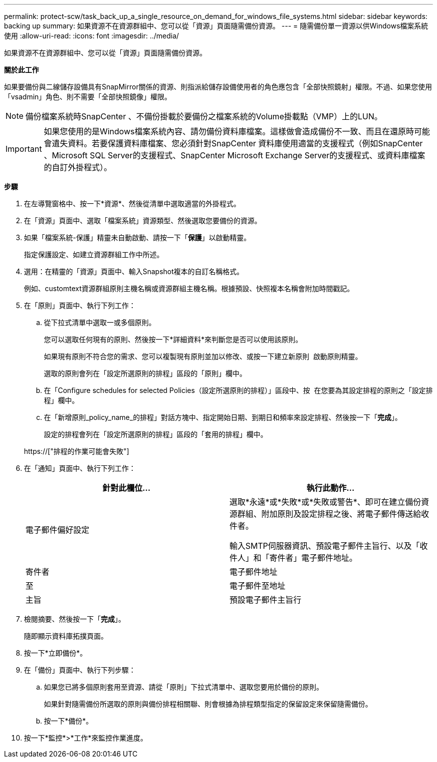 ---
permalink: protect-scw/task_back_up_a_single_resource_on_demand_for_windows_file_systems.html 
sidebar: sidebar 
keywords: backing up 
summary: 如果資源不在資源群組中、您可以從「資源」頁面隨需備份資源。 
---
= 隨需備份單一資源以供Windows檔案系統使用
:allow-uri-read: 
:icons: font
:imagesdir: ../media/


[role="lead"]
如果資源不在資源群組中、您可以從「資源」頁面隨需備份資源。

*關於此工作*

如果要備份與二線儲存設備具有SnapMirror關係的資源、則指派給儲存設備使用者的角色應包含「全部快照鏡射」權限。不過、如果您使用「vsadmin」角色、則不需要「全部快照鏡像」權限。


NOTE: 備份檔案系統時SnapCenter 、不備份掛載於要備份之檔案系統的Volume掛載點（VMP）上的LUN。


IMPORTANT: 如果您使用的是Windows檔案系統內容、請勿備份資料庫檔案。這樣做會造成備份不一致、而且在還原時可能會遺失資料。若要保護資料庫檔案、您必須針對SnapCenter 資料庫使用適當的支援程式（例如SnapCenter 、Microsoft SQL Server的支援程式、SnapCenter Microsoft Exchange Server的支援程式、或資料庫檔案的自訂外掛程式）。

*步驟*

. 在左導覽窗格中、按一下*資源*、然後從清單中選取適當的外掛程式。
. 在「資源」頁面中、選取「檔案系統」資源類型、然後選取您要備份的資源。
. 如果「檔案系統-保護」精靈未自動啟動、請按一下「*保護*」以啟動精靈。
+
指定保護設定、如建立資源群組工作中所述。

. 選用：在精靈的「資源」頁面中、輸入Snapshot複本的自訂名稱格式。
+
例如、customtext資源群組原則主機名稱或資源群組主機名稱。根據預設、快照複本名稱會附加時間戳記。

. 在「原則」頁面中、執行下列工作：
+
.. 從下拉式清單中選取一或多個原則。
+
您可以選取任何現有的原則、然後按一下*詳細資料*來判斷您是否可以使用該原則。

+
如果現有原則不符合您的需求、您可以複製現有原則並加以修改、或按一下建立新原則 image:../media/add_policy_from_resourcegroup.gif[""] 啟動原則精靈。

+
選取的原則會列在「設定所選原則的排程」區段的「原則」欄中。

.. 在「Configure schedules for selected Policies（設定所選原則的排程）」區段中、按 image:../media/add_policy_from_resourcegroup.gif[""] 在您要為其設定排程的原則之「設定排程」欄中。
.. 在「新增原則_policy_name_的排程」對話方塊中、指定開始日期、到期日和頻率來設定排程、然後按一下「*完成*」。
+
設定的排程會列在「設定所選原則的排程」區段的「套用的排程」欄中。

+
https://["排程的作業可能會失敗"]



. 在「通知」頁面中、執行下列工作：
+
|===
| 針對此欄位... | 執行此動作... 


 a| 
電子郵件偏好設定
 a| 
選取*永遠*或*失敗*或*失敗或警告*、即可在建立備份資源群組、附加原則及設定排程之後、將電子郵件傳送給收件者。

輸入SMTP伺服器資訊、預設電子郵件主旨行、以及「收件人」和「寄件者」電子郵件地址。



 a| 
寄件者
 a| 
電子郵件地址



 a| 
至
 a| 
電子郵件至地址



 a| 
主旨
 a| 
預設電子郵件主旨行

|===
. 檢閱摘要、然後按一下「*完成*」。
+
隨即顯示資料庫拓撲頁面。

. 按一下*立即備份*。
. 在「備份」頁面中、執行下列步驟：
+
.. 如果您已將多個原則套用至資源、請從「原則」下拉式清單中、選取您要用於備份的原則。
+
如果針對隨需備份所選取的原則與備份排程相關聯、則會根據為排程類型指定的保留設定來保留隨需備份。

.. 按一下*備份*。


. 按一下*監控*>*工作*來監控作業進度。

